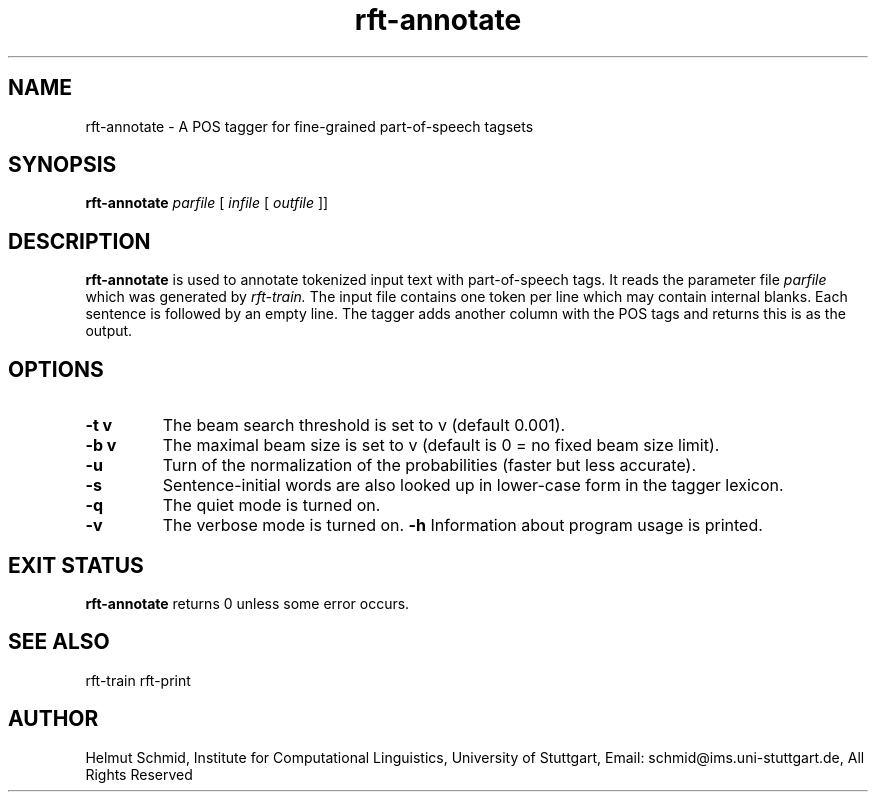 .TH rft-annotate 1 "September 2008" "" "RFT"
.SH NAME
rft-annotate \- A POS tagger for fine-grained part-of-speech tagsets
.SH SYNOPSIS
.B rft-annotate
.I parfile
[
.I infile
[
.I outfile
]]
.PP
.SH DESCRIPTION
.B rft-annotate
is used to annotate tokenized input text with part-of-speech tags. It
reads the parameter file
.I parfile
which was generated by
.I rft-train.
The input file contains one token per line which may contain internal
blanks. Each sentence is followed by an empty line. The tagger adds
another column with the POS tags and returns this is as the output.
.SH OPTIONS
.TP
.B \-t v
The beam search threshold is set to v (default 0.001).
.TP
.B \-b v
The maximal beam size is set to v (default is 0 = no fixed beam size limit).
.TP
.B \-u
Turn of the normalization of the probabilities (faster but less accurate).
.TP
.B \-s
Sentence-initial words are also looked up in lower-case form in the
tagger lexicon.
.TP
.B \-q
The quiet mode is turned on.
.TP
.B \-v
The verbose mode is turned on.
.B \-h
Information about program usage is printed.
.PP
.RE
.SH "EXIT STATUS"
.B rft-annotate
returns 0 unless some error occurs.
.SH "SEE ALSO"
rft-train rft-print
.SH AUTHOR
Helmut Schmid,
Institute for Computational Linguistics,
University of Stuttgart,
Email: schmid@ims.uni-stuttgart.de,
All Rights Reserved

